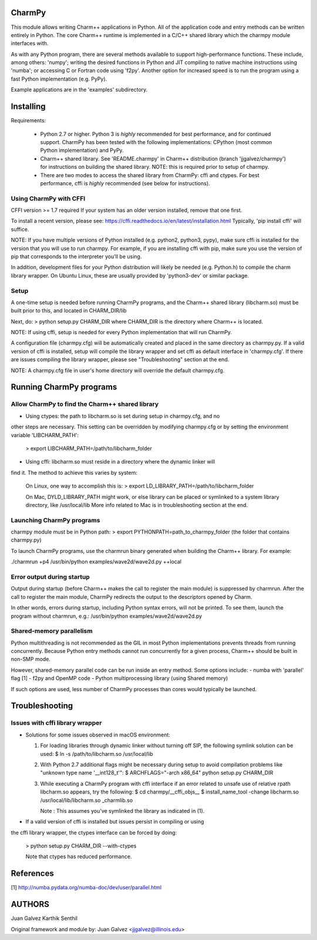 
CharmPy
=======

This module allows writing Charm++ applications in Python. All of the application
code and entry methods can be written entirely in Python. The core Charm++ runtime
is implemented in a C/C++ shared library which the charmpy module interfaces with.

As with any Python program, there are several methods available to support
high-performance functions. These include, among others: 'numpy'; writing the
desired functions in Python and JIT compiling to native machine instructions using
'numba'; or accessing C or Fortran code using 'f2py'. Another option for increased
speed is to run the program using a fast Python implementation (e.g. PyPy).

Example applications are in the 'examples' subdirectory.


Installing
==========

Requirements:

  - Python 2.7 or higher. Python 3 is *highly* recommended for best performance, and
    for continued support.
    CharmPy has been tested with the following implementations: CPython (most common
    Python implementation) and PyPy.

  - Charm++ shared library. See 'README.charmpy' in Charm++ distribution (branch
    'jjgalvez/charmpy') for instructions on building the shared library. NOTE: this
    is required prior to setup of charmpy.

  - There are two modes to access the shared library from CharmPy: cffi and ctypes.
    For best performance, cffi is *highly* recommended (see below for instructions).

Using CharmPy with CFFI
-----------------------
CFFI version >= 1.7 required
If your system has an older version installed, remove that one first.

To install a recent version, please see:
https://cffi.readthedocs.io/en/latest/installation.html
Typically, 'pip install cffi' will suffice.

NOTE: If you have multiple versions of Python installed (e.g. python2, python3,
pypy), make sure cffi is installed for the version that you will use to run charmpy.
For example, if you are installing cffi with pip, make sure you use the version of
pip that corresponds to the interpreter you'll be using.

In addition, development files for your Python distribution will likely be needed
(e.g. Python.h) to compile the charm library wrapper. On Ubuntu Linux, these are
usually provided by 'python3-dev' or similar package.

Setup
-----

A one-time setup is needed before running CharmPy programs, and the Charm++ shared
library (libcharm.so) must be built prior to this, and located in CHARM_DIR/lib

Next, do:
> python setup.py CHARM_DIR
where CHARM_DIR is the directory where Charm++ is located.

NOTE: If using cffi, setup is needed for every Python implementation that will run
CharmPy.

A configuration file (charmpy.cfg) will be automatically created and placed in the
same directory as charmpy.py. If a valid version of cffi is installed, setup will
compile the library wrapper and set cffi as default interface in 'charmpy.cfg'.
If there are issues compiling the library wrapper, please see "Troubleshooting"
section at the end.

NOTE: A charmpy.cfg file in user's home directory will override the default
charmpy.cfg.


Running CharmPy programs
========================

Allow CharmPy to find the Charm++ shared library
------------------------------------------------

* Using ctypes: the path to libcharm.so is set during setup in charmpy.cfg, and no
other steps are necessary. This setting can be overridden by modifying charmpy.cfg
or by setting the environment variable 'LIBCHARM_PATH':

  > export LIBCHARM_PATH=/path/to/libcharm_folder

* Using cffi: libcharm.so must reside in a directory where the dynamic linker will
find it. The method to achieve this varies by system:

  On Linux, one way to accomplish this is:
  > export LD_LIBRARY_PATH=/path/to/libcharm_folder

  On Mac, DYLD_LIBRARY_PATH might work, or else library can be placed or
  symlinked to a system library directory, like /usr/local/lib
  More info related to Mac is in troubleshooting section at the end.

Launching CharmPy programs
--------------------------

charmpy module must be in Python path:
> export PYTHONPATH=path_to_charmpy_folder (the folder that contains charmpy.py)

To launch CharmPy programs, use the charmrun binary generated when building the
Charm++ library. For example:

./charmrun +p4 /usr/bin/python examples/wave2d/wave2d.py ++local

Error output during startup
---------------------------

Output during startup (before Charm++ makes the call to register the main module) is
suppressed by charmrun. After the call to register the main module, CharmPy
redirects the output to the descriptors opened by Charm.

In other words, errors during startup, including Python syntax errors, will not be
printed. To see them, launch the program without charmrun, e.g.:
/usr/bin/python examples/wave2d/wave2d.py

Shared-memory parallelism
-------------------------

Python multithreading is not recommended as the GIL in most Python implementations
prevents threads from running concurrently. Because Python entry methods cannot run
concurrently for a given process, Charm++ should be built in non-SMP mode.

However, shared-memory parallel code can be run inside an entry method. Some options
include:
- numba with 'parallel' flag [1]
- f2py and OpenMP code
- Python multiprocessing library (using Shared memory)

If such options are used, less number of CharmPy processes than cores would
typically be launched.


Troubleshooting
===============

Issues with cffi library wrapper
--------------------------------

- Solutions for some issues observed in macOS environment:

  1. For loading libraries through dynamic linker without turning off SIP, the
     following symlink solution can be used:
     $ ln -s /path/to/libcharm.so /usr/local/lib

  2. With Python 2.7 additional flags might be necessary during setup to avoid
     compilation problems like "unknown type name '__int128_t'":
     $ ARCHFLAGS="-arch x86_64" python setup.py CHARM_DIR

  3. While executing a CharmPy program with cffi interface if an error related
     to unsafe use of relative rpath libcharm.so appears, try the following:
     $ cd charmpy/__cffi_objs__
     $ install_name_tool -change libcharm.so /usr/local/lib/libcharm.so _charmlib.so

     Note : This assumes you've symlinked the library as indicated in (1).

- If a valid version of cffi is installed but issues persist in compiling or using
the cffi library wrapper, the ctypes interface can be forced by doing:

  > python setup.py CHARM_DIR --with-ctypes

  Note that ctypes has reduced performance.

References
==========

[1] http://numba.pydata.org/numba-doc/dev/user/parallel.html


AUTHORS
=======

Juan Galvez
Karthik Senthil

Original framework and module by:
Juan Galvez <jjgalvez@illinois.edu>
